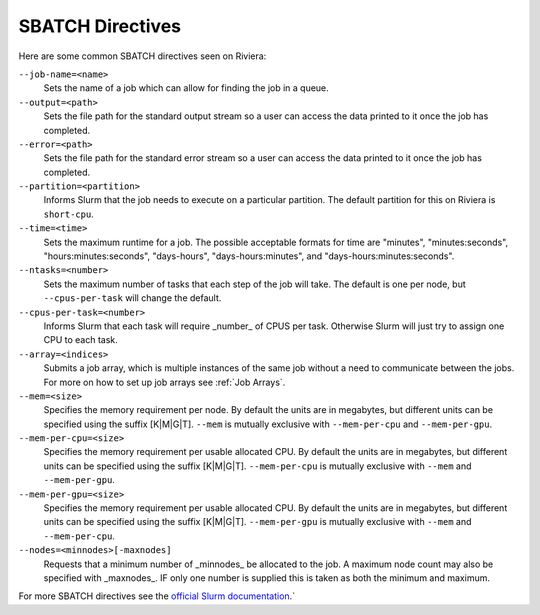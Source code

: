 SBATCH Directives
=================

Here are some common SBATCH directives seen on Riviera:

``--job-name=<name>`` 
    Sets the name of a job which can allow for finding the job in a queue.
``--output=<path>`` 
    Sets the file path for the standard output stream so a user can access the data printed to it once the job has completed.
``--error=<path>`` 
    Sets the file path for the standard error stream so a user can access the data printed to it once the job has completed.
``--partition=<partition>`` 
    Informs Slurm that the job needs to execute on a particular partition. The default partition for this on Riviera is ``short-cpu``.
``--time=<time>`` 
    Sets the maximum runtime for a job. The possible acceptable formats for time are "minutes", "minutes:seconds", "hours:minutes:seconds", "days-hours", "days-hours:minutes", and "days-hours:minutes:seconds".
``--ntasks=<number>`` 
    Sets the maximum number of tasks that each step of the job will take. The default is one per node, but ``--cpus-per-task`` will change the default.
``--cpus-per-task=<number>`` 
    Informs Slurm that each task will require _number_ of CPUS per task. Otherwise Slurm will just try to assign one CPU to each task.
``--array=<indices>``
    Submits a job array, which is multiple instances of the same job without a need to communicate between the jobs. For more on how to set up job arrays see :ref:`Job Arrays`.
``--mem=<size>``
    Specifies the memory requirement per node. By default the units are in megabytes, but different units can be specified using the suffix [K\|M\|G\|T]. ``--mem`` is mutually exclusive with ``--mem-per-cpu`` and ``--mem-per-gpu``.
``--mem-per-cpu=<size>``
    Specifies the memory requirement per usable allocated CPU. By default the units are in megabytes, but different units can be specified using the suffix [K\|M\|G\|T]. ``--mem-per-cpu`` is mutually exclusive with ``--mem`` and ``--mem-per-gpu``.
``--mem-per-gpu=<size>``
    Specifies the memory requirement per usable allocated CPU. By default the units are in megabytes, but different units can be specified using the suffix [K\|M\|G\|T]. ``--mem-per-gpu`` is mutually exclusive with ``--mem`` and ``--mem-per-cpu``.
``--nodes=<minnodes>[-maxnodes]``
    Requests that a minimum number of _minnodes_ be allocated to the job. A maximum node count may also be specified with _maxnodes_. IF only one number is supplied this is taken as both the minimum and maximum. 

For more SBATCH directives see the `official Slurm documentation <https://slurm.schedmd.com/sbatch.html>`_.`